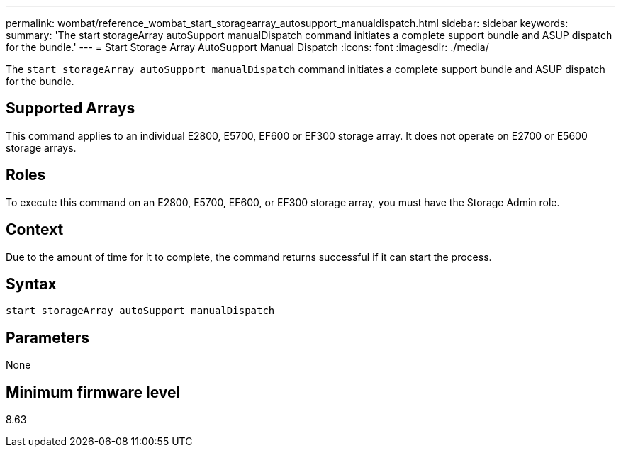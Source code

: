 ---
permalink: wombat/reference_wombat_start_storagearray_autosupport_manualdispatch.html
sidebar: sidebar
keywords: 
summary: 'The start storageArray autoSupport manualDispatch command initiates a complete support bundle and ASUP dispatch for the bundle.'
---
= Start Storage Array AutoSupport Manual Dispatch
:icons: font
:imagesdir: ./media/

[.lead]
The `start storageArray autoSupport manualDispatch` command initiates a complete support bundle and ASUP dispatch for the bundle.

== Supported Arrays

This command applies to an individual E2800, E5700, EF600 or EF300 storage array. It does not operate on E2700 or E5600 storage arrays.

== Roles

To execute this command on an E2800, E5700, EF600, or EF300 storage array, you must have the Storage Admin role.

== Context

Due to the amount of time for it to complete, the command returns successful if it can start the process.

== Syntax

----
start storageArray autoSupport manualDispatch
----

== Parameters

None

== Minimum firmware level

8.63

